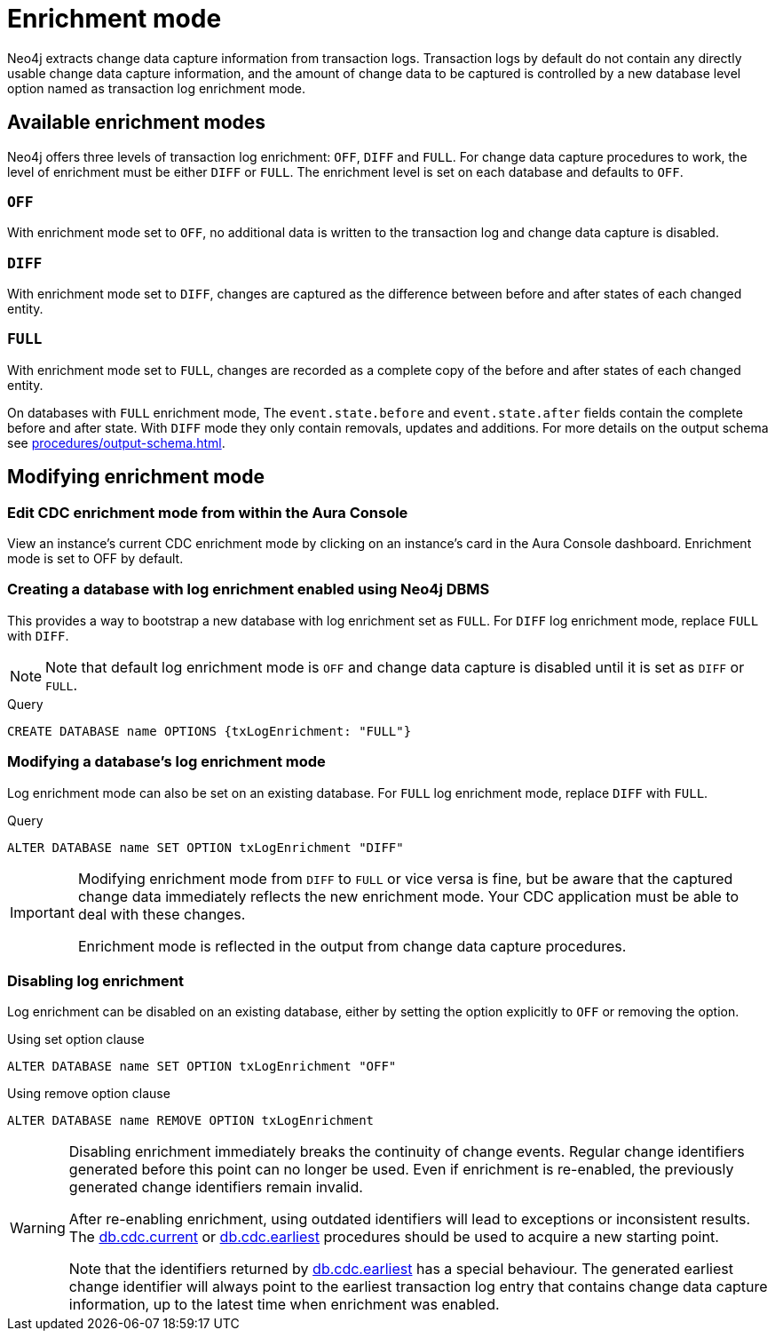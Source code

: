 [[enrichment-mode]]
= Enrichment mode

Neo4j extracts change data capture information from transaction logs.
Transaction logs by default do not contain any directly usable change data capture information, and the amount of change data to be captured is controlled by a new database level option named as transaction log enrichment mode.

== Available enrichment modes

Neo4j offers three levels of transaction log enrichment: `OFF`, `DIFF` and `FULL`.
For change data capture procedures to work, the level of enrichment must be either `DIFF` or `FULL`.
The enrichment level is set on each database and defaults to `OFF`.

=== `OFF`
With enrichment mode set to `OFF`, no additional data is written to the transaction log and change data capture is disabled.

=== `DIFF`
With enrichment mode set to `DIFF`, changes are captured as the difference between before and after states of each changed entity.

=== `FULL`
With enrichment mode set to `FULL`, changes are recorded as a complete copy of the before and after states of each changed entity.

On databases with `FULL` enrichment mode, The `event.state.before` and `event.state.after` fields contain the complete before and after state.
With `DIFF` mode they only contain removals, updates and additions.
For more details on the output schema see xref:procedures/output-schema.adoc[].

== Modifying enrichment mode

=== Edit CDC enrichment mode from within the Aura Console

View an instance's current CDC enrichment mode by clicking on an instance’s card in the Aura Console dashboard. Enrichment mode is set to OFF by default. 

=== Creating a database with log enrichment enabled using Neo4j DBMS

This provides a way to bootstrap a new database with log enrichment set as `FULL`.
For `DIFF` log enrichment mode, replace `FULL` with `DIFF`.

[NOTE]
====
Note that default log enrichment mode is `OFF` and change data capture is disabled until it is set as `DIFF` or `FULL`.
====

.Query
[source, cypher]
----
CREATE DATABASE name OPTIONS {txLogEnrichment: "FULL"}
----

=== Modifying a database's log enrichment mode

Log enrichment mode can also be set on an existing database.
For `FULL` log enrichment mode, replace `DIFF` with `FULL`.

.Query
[source, cypher]
----
ALTER DATABASE name SET OPTION txLogEnrichment "DIFF"
----

[IMPORTANT]
====
Modifying enrichment mode from `DIFF` to `FULL` or vice versa is fine, but be aware that the captured change data immediately reflects the new enrichment mode.
Your CDC application must be able to deal with these changes.

Enrichment mode is reflected in the output from change data capture procedures.
====

=== Disabling log enrichment

Log enrichment can be disabled on an existing database, either by setting the option explicitly to `OFF` or removing the option.

.Using set option clause
[source, cypher]
----
ALTER DATABASE name SET OPTION txLogEnrichment "OFF"
----

.Using remove option clause
[source, cypher]
----
ALTER DATABASE name REMOVE OPTION txLogEnrichment
----

[WARNING]
====
Disabling enrichment immediately breaks the continuity of change events.
Regular change identifiers generated before this point can no longer be used.
Even if enrichment is re-enabled, the previously generated change identifiers remain invalid.

After re-enabling enrichment, using outdated identifiers will lead to exceptions or inconsistent results.
The xref:procedures/current.adoc[db.cdc.current] or xref:procedures/earliest.adoc[db.cdc.earliest] procedures should be used to acquire a new starting point.

Note that the identifiers returned by xref:procedures/earliest.adoc[db.cdc.earliest] has a special behaviour.
The generated earliest change identifier will always point to the earliest transaction log entry that contains change data capture information, up to the latest time when enrichment was enabled.
====